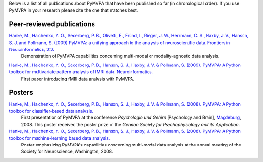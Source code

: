 .. -*- mode: rst -*-
.. ex: set sts=4 ts=4 sw=4 et tw=79:

Below is a list of all publications about PyMVPA that have been published so
far (in chronological order). If you use PyMVPA in your research please cite
the one that matches best.

Peer-reviewed publications
--------------------------

`Hanke, M., Halchenko, Y. O., Sederberg, P. B., Olivetti, E., Fründ, I., Rieger, J. W., Herrmann, C. S., Haxby, J. V., Hanson, S. J. and Pollmann, S. (2009) PyMVPA\: a unifying approach to the analysis of neuroscientific data. Frontiers in Neuroinformatics, 3:3.`_
  Demonstration of PyMVPA capabilities concerning multi-modal or
  modality-agnostic data analysis.

.. _Hanke, M., Halchenko, Y. O., Sederberg, P. B., Olivetti, E., Fründ, I., Rieger, J. W., Herrmann, C. S., Haxby, J. V., Hanson, S. J. and Pollmann, S. (2009) PyMVPA\: a unifying approach to the analysis of neuroscientific data. Frontiers in Neuroinformatics, 3:3.: http://dx.doi.org/10.3389/neuro.11.003.2009


`Hanke, M., Halchenko, Y. O., Sederberg, P. B., Hanson, S. J., Haxby, J. V. & Pollmann, S. (2009). PyMVPA: A Python toolbox for multivariate pattern analysis of fMRI data. Neuroinformatics.`_
  First paper introducing fMRI data analysis with PyMVPA.

.. _Hanke, M., Halchenko, Y. O., Sederberg, P. B., Hanson, S. J., Haxby, J. V. & Pollmann, S. (2009). PyMVPA\: A Python toolbox for multivariate pattern analysis of fMRI data. Neuroinformatics.: http://dx.doi.org/10.1007/s12021-008-9041-y


Posters
-------

`Hanke, M., Halchenko, Y. O., Sederberg, P. B., Hanson, S. J., Haxby, J. V. & Pollmann, S. (2008). PyMVPA: A Python toolbox for classifier-based data analysis.`_
  First presentation of PyMVPA at the conference *Psychologie und Gehirn*
  [Psychology and Brain], Magdeburg_, 2008. This poster received the poster
  prize of the *German Society for Psychophysiology and its Application*.

`Hanke, M., Halchenko, Y. O., Sederberg, P. B., Hanson, S. J., Haxby, J. V. & Pollmann, S. (2008). PyMVPA: A Python toolbox for machine-learning based data analysis.`_
  Poster emphasizing PyMVPA's capabilities concerning multi-modal data analysis
  at the annual meeting of the Society for Neuroscience, Washington, 2008.

.. _Hanke, M., Halchenko, Y. O., Sederberg, P. B., Hanson, S. J., Haxby, J. V. & Pollmann, S. (2008). PyMVPA\: A Python toolbox for classifier-based data analysis.: http://www.pymvpa.org/files/PyMVPA_PuG2008.pdf
.. _Hanke, M., Halchenko, Y. O., Sederberg, P. B., Hanson, S. J., Haxby, J. V. & Pollmann, S. (2008). PyMVPA\: A Python toolbox for machine-learning based data analysis.: http://www.pymvpa.org/files/PyMVPA_SfN2008.pdf
.. _Magdeburg: http://www.magdeburg.de/



